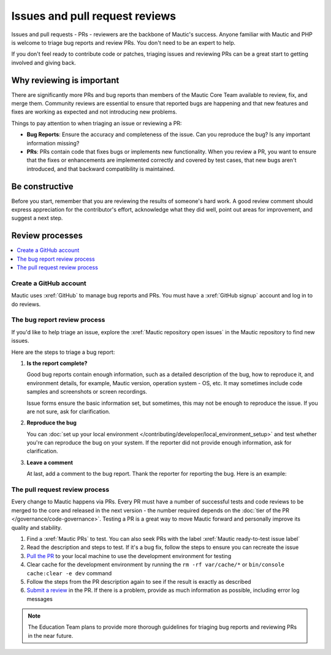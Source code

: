 Issues and pull request reviews
###############################

.. vale off

Issues and pull requests - PRs - reviewers are the backbone of Mautic's success. Anyone familiar with Mautic and PHP is welcome to triage bug reports and review PRs. You don't need to be an expert to help.

If you don't feel ready to contribute code or patches, triaging issues and reviewing PRs can be a great start to getting involved and giving back.

.. vale on

Why reviewing is important
**************************

.. vale off

There are significantly more PRs and bug reports than members of the Mautic Core Team available to review, fix, and merge them. Community reviews are essential to ensure that reported bugs are happening and that new features and fixes are working as expected and not introducing new problems.

Things to pay attention to when triaging an issue or reviewing a PR:

* **Bug Reports**: Ensure the accuracy and completeness of the issue. Can you reproduce the bug? Is any important information missing?

* **PRs**: PRs contain code that fixes bugs or implements new functionality. When you review a PR, you want to ensure that the fixes or enhancements are implemented correctly and covered by test cases, that new bugs aren't introduced, and that backward compatibility is maintained.

.. vale on

Be constructive
***************

Before you start, remember that you are reviewing the results of someone's hard work. A good review comment should express appreciation for the contributor's effort, acknowledge what they did well, point out areas for improvement, and suggest a next step.

Review processes
****************

.. contents::
  :local:
  :depth: 2

Create a GitHub account
=======================

.. vale off

Mautic uses :xref:`GitHub` to manage bug reports and PRs. You must have a :xref:`GitHub signup` account and log in to do reviews.

The bug report review process
=============================

If you'd like to help triage an issue, explore the :xref:`Mautic repository open issues` in the Mautic repository to find new issues.

Here are the steps to triage a bug report:

#. **Is the report complete?**

   Good bug reports contain enough information, such as a detailed description of the bug, how to reproduce it, and environment details, for example, Mautic version, operation system - OS, etc. It may sometimes include code samples and screenshots or screen recordings.
   
   Issue forms ensure the basic information set, but sometimes, this may not be enough to reproduce the issue. If you are not sure, ask for clarification.

#. **Reproduce the bug**

   You can :doc:`set up your local environment </contributing/developer/local_environment_setup>` and test whether you're can reproduce the bug on your system. If the reporter did not provide enough information, ask for clarification.

#. **Leave a comment**

   At last, add a comment to the bug report. Thank the reporter for reporting the bug. Here is an example:

.. vale on

..

   .. vale off

     Thank you, @mautibot, for creating this bug report. I could reproduce the bug on my end. Feel free to claim this issue if you want to work on it.

   .. vale on

.. _PR review process:

The pull request review process
===============================

.. vale off

Every change to Mautic happens via PRs. Every PR must have a number of successful tests and code reviews to be merged to the core and released in the next version - the number required depends on the :doc:`tier of the PR </governance/code-governance>`. Testing a PR is a great way to move Mautic forward and personally improve its quality and stability.

.. vale on

#. Find a :xref:`Mautic PRs` to test. You can also seek PRs with the label :xref:`Mautic ready-to-test issue label`
#. Read the description and steps to test. If it's a bug fix, follow the steps to ensure you can recreate the issue
#. `Pull the PR <https://docs.github.com/en/pull-requests/collaborating-with-pull-requests/reviewing-changes-in-pull-requests/checking-out-pull-requests-locally#modifying-an-active-pull-request-locally>`_ to your local machine to use the development environment for testing
#. Clear cache for the development environment by running the ``rm -rf var/cache/*`` or ``bin/console cache:clear -e dev`` command
#. Follow the steps from the PR description again to see if the result is exactly as described
#. `Submit a review <https://docs.github.com/en/pull-requests/collaborating-with-pull-requests/reviewing-changes-in-pull-requests/reviewing-proposed-changes-in-a-pull-request#submitting-your-review>`_ in the PR. If there is a problem, provide as much information as possible, including error log messages

.. vale off

.. note::

   The Education Team plans to provide more thorough guidelines for triaging bug reports and reviewing PRs in the near future.

.. vale on